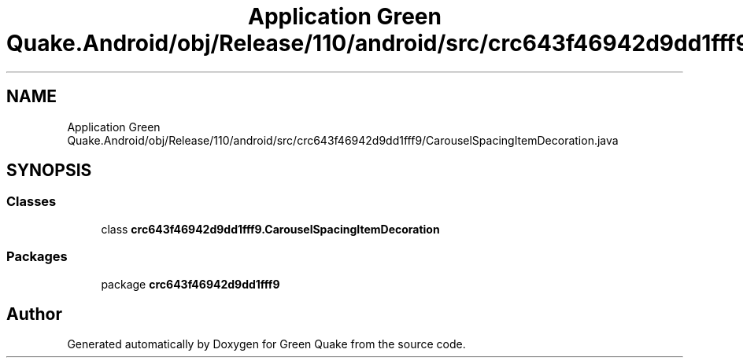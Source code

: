 .TH "Application Green Quake.Android/obj/Release/110/android/src/crc643f46942d9dd1fff9/CarouselSpacingItemDecoration.java" 3 "Thu Apr 29 2021" "Version 1.0" "Green Quake" \" -*- nroff -*-
.ad l
.nh
.SH NAME
Application Green Quake.Android/obj/Release/110/android/src/crc643f46942d9dd1fff9/CarouselSpacingItemDecoration.java
.SH SYNOPSIS
.br
.PP
.SS "Classes"

.in +1c
.ti -1c
.RI "class \fBcrc643f46942d9dd1fff9\&.CarouselSpacingItemDecoration\fP"
.br
.in -1c
.SS "Packages"

.in +1c
.ti -1c
.RI "package \fBcrc643f46942d9dd1fff9\fP"
.br
.in -1c
.SH "Author"
.PP 
Generated automatically by Doxygen for Green Quake from the source code\&.
